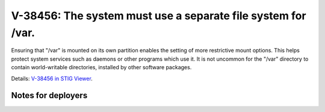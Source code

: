 V-38456: The system must use a separate file system for /var.
-------------------------------------------------------------

Ensuring that "/var" is mounted on its own partition enables the setting of
more restrictive mount options. This helps protect system services such as
daemons or other programs which use it. It is not uncommon for the "/var"
directory to contain world-writable directories, installed by other software
packages.

Details: `V-38456 in STIG Viewer`_.

.. _V-38456 in STIG Viewer: https://www.stigviewer.com/stig/red_hat_enterprise_linux_6/2015-05-26/finding/V-38456

Notes for deployers
~~~~~~~~~~~~~~~~~~~
